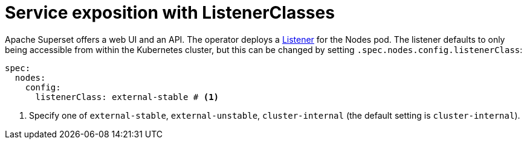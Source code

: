 = Service exposition with ListenerClasses
:description: Configure the Superset service exposure with listener classes: cluster-internal, external-unstable, or external-stable.

Apache Superset offers a web UI and an API.
The operator deploys a xref:listener-operator:listener.adoc[Listener] for the Nodes pod.
The listener defaults to only being accessible from within the Kubernetes cluster, but this can be changed by setting `.spec.nodes.config.listenerClass`:

[source,yaml]
----
spec:
  nodes:
    config:
      listenerClass: external-stable # <1>
----
<1> Specify one of `external-stable`, `external-unstable`, `cluster-internal` (the default setting is `cluster-internal`).
